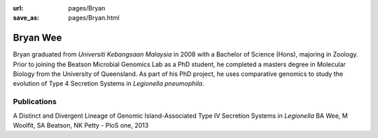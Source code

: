 :url: pages/Bryan
:save_as: pages/Bryan.html

Bryan Wee
=========

Bryan graduated from *Universiti Kebangsaan Malaysia* in 2008 with a Bachelor 
of Science (Hons), majoring in Zoology. Prior to joining the Beatson Microbial 
Genomics Lab as a PhD student, he completed a masters degree in Molecular 
Biology from the University of Queensland. As part of his PhD project, he uses 
comparative genomics to study the evolution of Type 4 Secretion Systems in 
*Legionella pneumophila*.


Publications
--------------

A Distinct and Divergent Lineage of Genomic Island-Associated Type IV Secretion Systems in *Legionella*
BA Wee, M Woolfit, SA Beatson, NK Petty - PloS one, 2013
